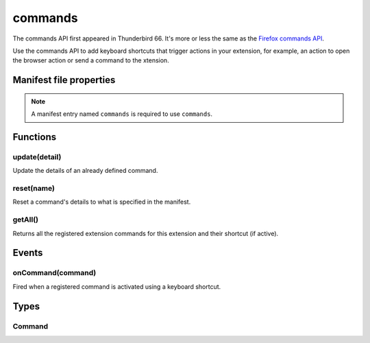 ========
commands
========

The commands API first appeared in Thunderbird 66. It's more or less the same as the `Firefox commands API`__.

__ https://developer.mozilla.org/en-US/docs/Mozilla/Add-ons/WebExtensions/API/commands

.. role:: permission

Use the commands API to add keyboard shortcuts that trigger actions in your extension, for example, an action to open the browser action or send a command to the xtension.

.. rst-class:: api-main-section

Manifest file properties
========================

.. api-member::
   :name: [``commands``]
   :type: (object)

.. rst-class:: api-permission-info

.. note::

   A manifest entry named ``commands`` is required to use ``commands``.

.. rst-class:: api-main-section

Functions
=========

.. _commands.update:

update(detail)
--------------

.. api-section-annotation-hack:: 

Update the details of an already defined command.

.. api-header::
   :label: Parameters

   
   .. api-member::
      :name: ``detail``
      :type: (object)
      
      The new description for the command.
      
      .. api-member::
         :name: ``name``
         :type: (string)
         
         The name of the command.
      
      
      .. api-member::
         :name: [``description``]
         :type: (string)
         
         The new description for the command.
      
      
      .. api-member::
         :name: [``shortcut``]
         :type: (:ref:`manifest.KeyName`)
      
   

.. _commands.reset:

reset(name)
-----------

.. api-section-annotation-hack:: 

Reset a command's details to what is specified in the manifest.

.. api-header::
   :label: Parameters

   
   .. api-member::
      :name: ``name``
      :type: (string)
      
      The name of the command.
   

.. _commands.getAll:

getAll()
--------

.. api-section-annotation-hack:: 

Returns all the registered extension commands for this extension and their shortcut (if active).

.. api-header::
   :label: Return type (`Promise`_)

   
   .. api-member::
      :type: array of :ref:`commands.Command`
   
   
   .. _Promise: https://developer.mozilla.org/en-US/docs/Web/JavaScript/Reference/Global_Objects/Promise

.. rst-class:: api-main-section

Events
======

.. _commands.onCommand:

onCommand(command)
------------------

.. api-section-annotation-hack:: 

Fired when a registered command is activated using a keyboard shortcut.

.. api-header::
   :label: Parameters for event listeners

   
   .. api-member::
      :name: ``command``
      :type: (string)
   

.. rst-class:: api-main-section

Types
=====

.. _commands.Command:

Command
-------

.. api-section-annotation-hack:: 

.. api-header::
   :label: object

   
   .. api-member::
      :name: [``description``]
      :type: (string)
      
      The Extension Command description
   
   
   .. api-member::
      :name: [``name``]
      :type: (string)
      
      The name of the Extension Command
   
   
   .. api-member::
      :name: [``shortcut``]
      :type: (string)
      
      The shortcut active for this command, or blank if not active.
   
